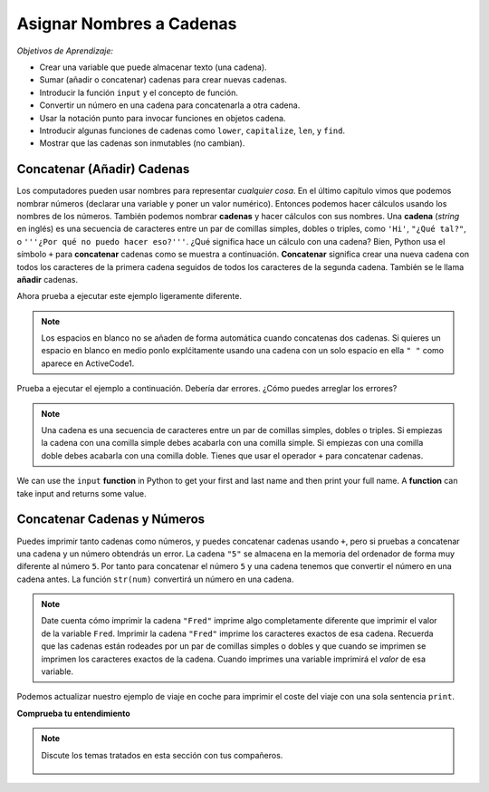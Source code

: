 ..  Copyright (C)  Mark Guzdial, Barbara Ericson, Briana Morrison
    Permission is granted to copy, distribute and/or modify this document
    under the terms of the GNU Free Documentation License, Version 1.3 or
    any later version published by the Free Software Foundation; with
    Invariant Sections being Forward, Prefaces, and Contributor List,
    no Front-Cover Texts, and no Back-Cover Texts.  A copy of the license
    is included in the section entitled "GNU Free Documentation License".

.. |runbutton| image:: Figures/run-button.png
    :height: 20px
    :align: top
    :alt: run button

.. |audiobutton| image:: Figures/start-audio-tour.png
    :height: 20px
    :align: top
    :alt: audio tour button

.. 	qnum::
	:start: 1
	:prefix: csp-4-1-

Asignar Nombres a Cadenas
===========================

..	index::
	single: assignment
	single: string
	pair: strings; assignment
	single: function
	single: concatenate
	single: append
	single: asignación
	single: cadena
	pair: cadenas; asignación
	single: función
	single: concatenar
	single: añadir

*Objetivos de Aprendizaje:*

- Crear una variable que puede almacenar texto (una cadena).
- Sumar (añadir o concatenar) cadenas para crear nuevas cadenas.
- Introducir la función ``input`` y el concepto de función.
- Convertir un número en una cadena para concatenarla a otra cadena.
- Usar la notación punto para invocar funciones en objetos cadena.
- Introducir algunas funciones de cadenas como ``lower``, ``capitalize``, ``len``, y ``find``.
- Mostrar que las cadenas son inmutables (no cambian).

Concatenar (Añadir) Cadenas
-----------------------------------

Los computadores pueden usar nombres para representar *cualquier cosa*.  En el último capítulo vimos que podemos nombrar números (declarar una variable y poner un valor numérico).  Entonces podemos hacer cálculos usando los nombres de los números.  También podemos nombrar **cadenas** y hacer cálculos con sus nombres.  Una **cadena** (*string* en inglés) es una secuencia de caracteres entre un par de comillas simples, dobles o triples, como ``'Hi'``, ``"¿Qué tal?"``, o ``'''¿Por qué no puedo hacer eso?'''``.  ¿Qué significa hace un cálculo con una cadena?  Bien, Python usa el símbolo ``+`` para **concatenar** cadenas como se muestra a continuación.  **Concatenar** significa crear una nueva cadena con todos los caracteres de la primera cadena seguidos de todos los caracteres de la segunda cadena.  También se le llama **añadir** cadenas.

.. activecode:: String_Assign
   :tour_1: "Line-by-line Tour"; 1: sa1-line1; 2: sa1-line2; 3: sa1-line3; 4: sa1-line4;

   nombre = "Jorge"
   apellido = "Garcia"
   nombreCompleto = nombre + " " + apellido
   print(nombreCompleto)

Ahora prueba a ejecutar este ejemplo ligeramente diferente.

.. activecode:: String_Assign2

   nombre = "Jorge"
   apellido = "Garcia"
   nombreCompleto = nombre + apellido
   print(nombreCompleto)

.. note::
   Los espacios en blanco no se añaden de forma automática cuando concatenas dos cadenas.  Si quieres un espacio en blanco en medio ponlo explćitamente usando una cadena con un solo espacio en ella ``" "`` como aparece en ActiveCode1.

Prueba a ejecutar el ejemplo a continuación.  Debería dar errores. ¿Cómo puedes arreglar los errores?

.. activecode:: String_Assign3

   nombre = 'Jorge"
   apellido = 'Garcia"
   nombreCompleto = nombre " " apellido
   print(nombreCompleto)

.. note::
   Una cadena es una secuencia de caracteres entre un par de comillas simples, dobles o triples.  Si empiezas la cadena con una comilla simple debes acabarla con una comilla simple.  Si empiezas con una comilla doble debes acabarla con una comilla doble.  Tienes que usar el operador ``+`` para concatenar cadenas.

We can use the ``input`` **function** in Python to get your first and last name and then print your full name.  A **function** can take input and returns some value.

.. activecode:: String_Input

   nombre = input("¿Cuál es tu nombre de pila?")
   apellido = input("¿Cuál es tu apellido?")
   nombreCompleto = nombre + " " + apellido
   print("Tu nombre completo es " + nombreCompleto)

Concatenar Cadenas y Números
-----------------------------------

Puedes imprimir tanto cadenas como números, y puedes concatenar cadenas usando ``+``, pero si pruebas a concatenar una cadena y un número obtendrás un error.  La cadena ``"5"`` se almacena en la memoria del ordenador de forma muy diferente al número ``5``.  Por tanto para concatenar el número ``5`` y una cadena tenemos que convertir el número en una cadena antes.  La función ``str(num)`` convertirá un número en una cadena.

.. activecode:: String_Convert
   :tour_1: "Line-by-line Tour"; 1: sa3-line1; 2: sa3-line2; 3: sa3-line3; 4: sa3-line4;

   Fred = 5
   print("Fred")
   print(Fred)
   print("Fred" + " is " + str(Fred))

.. note::
   Date cuenta cómo imprimir la cadena ``"Fred"`` imprime algo completamente diferente que imprimir el valor de la variable ``Fred``.  Imprimir la cadena ``"Fred"`` imprime los caracteres exactos de esa cadena.  Recuerda que las cadenas están rodeades por un par de comillas simples o dobles y que cuando se imprimen se imprimen los caracteres exactos de la cadena.  Cuando imprimes una variable imprimirá el *valor* de esa variable.

Podemos actualizar nuestro ejemplo de viaje en coche para imprimir el coste del viaje con una sola sentencia ``print``.

.. activecode:: Trip_Calculator2
   :tour_1: "Line by line tour"; 1: trp-line1; 2: trp-line2; 3: trp-line3; 4: trp-line4; 5: trp-line5; 6: trp2-line6;

   distancia = 924.7
   mpg = 35.5
   galones = distancia / mpg
   costePorGalon = 3.65
   costeViaje = galones * costePorGalon
   print("Coste de ir de Chicago a Dallas: $" + str(costeViaje))

**Comprueba tu entendimiento**

.. mchoice:: 4_1_1_stringVsValue
   :answer_a: La dirección es calle
   :answer_b: La dirección es 125 Main Street
   :answer_c: No se ejecutará
   :correct: a
   :feedback_a: Puesto que calle está entre comillas dobles imprimirá la cadena calle en lugar del valor de la variable calle.
   :feedback_b: Sería cierto si fuera print("La dirección es " + calle)
   :feedback_c: Aunque no imprime lo que probablemente desearíamos, imprimirá algo.

   Dado el siguiente fragmento de código, ¿qué se imprimirá?

   ::

     calle = "125 Main Street"
     print("La dirección es " + "calle")

.. mchoice:: 4_1_2_noSpace
   :answer_a: 125 Main Street, Atlanta, GA
   :answer_b: 125 Main Street,Atlanta, GA
   :answer_c: 125 Main Street Atlanta, GA
   :correct: b
   :feedback_a: Hubiera sido correcto si fuera calle + ", ".
   :feedback_b: No hay espacio después de la coma y no se añade de forma automática.
   :feedback_c: ¿Qué hay de la coma?

   ¿Qué se imprimirá cuando se ejecute lo siguiente?

   ::

     calle = "125 Main Street"
     ciudadEstado = "Atlanta, GA"
     print(calle + "," + cityState)

.. note::

    Discute los temas tratados en esta sección con tus compañeros.

      .. disqus::
          :shortname: uclm-eii-cs
          :identifier: studentcsp_4_1
